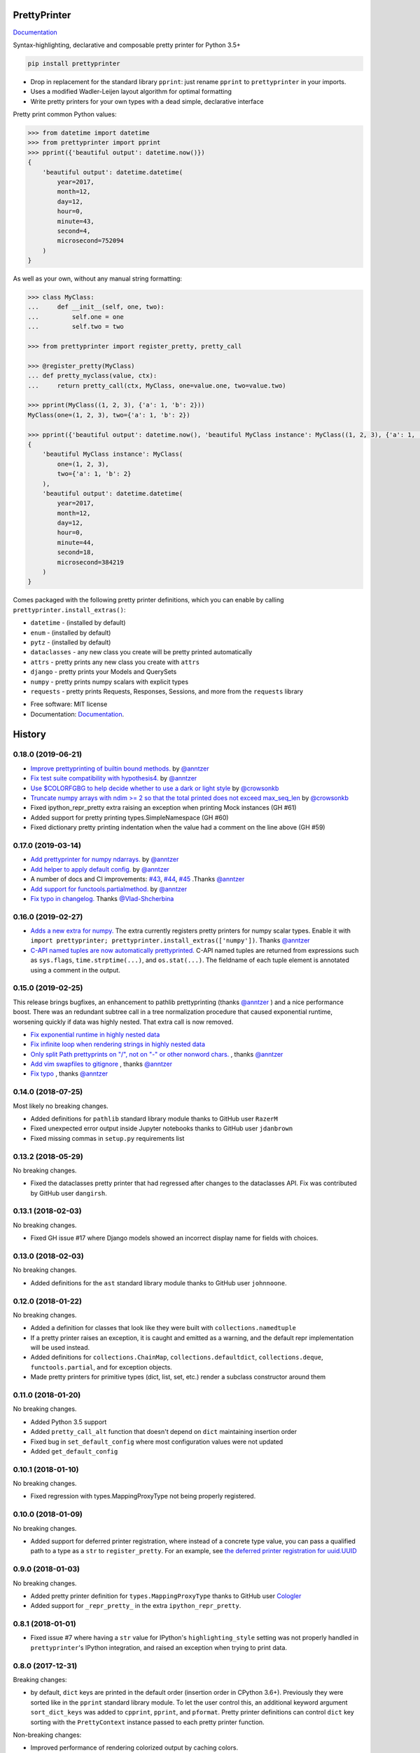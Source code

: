 =============
PrettyPrinter
=============

Documentation_

Syntax-highlighting, declarative and composable pretty printer for Python 3.5+

.. code:: bash

    pip install prettyprinter

- Drop in replacement for the standard library ``pprint``: just rename ``pprint`` to ``prettyprinter`` in your imports.
- Uses a modified Wadler-Leijen layout algorithm for optimal formatting
- Write pretty printers for your own types with a dead simple, declarative interface

.. image:: prettyprinterscreenshot.png
    :alt:

.. image:: ../prettyprinterscreenshot.png
    :alt:

.. image:: prettyprinterlightscreenshot.png
    :alt:

.. image:: ../prettyprinterlightscreenshot.png
    :alt:

Pretty print common Python values:

.. code:: python

    >>> from datetime import datetime
    >>> from prettyprinter import pprint
    >>> pprint({'beautiful output': datetime.now()})
    {
        'beautiful output': datetime.datetime(
            year=2017,
            month=12,
            day=12,
            hour=0,
            minute=43,
            second=4,
            microsecond=752094
        )
    }

As well as your own, without any manual string formatting:

.. code:: python

    >>> class MyClass:
    ...     def __init__(self, one, two):
    ...         self.one = one
    ...         self.two = two

    >>> from prettyprinter import register_pretty, pretty_call

    >>> @register_pretty(MyClass)
    ... def pretty_myclass(value, ctx):
    ...     return pretty_call(ctx, MyClass, one=value.one, two=value.two)

    >>> pprint(MyClass((1, 2, 3), {'a': 1, 'b': 2}))
    MyClass(one=(1, 2, 3), two={'a': 1, 'b': 2})

    >>> pprint({'beautiful output': datetime.now(), 'beautiful MyClass instance': MyClass((1, 2, 3), {'a': 1, 'b': 2})})
    {
        'beautiful MyClass instance': MyClass(
            one=(1, 2, 3),
            two={'a': 1, 'b': 2}
        ),
        'beautiful output': datetime.datetime(
            year=2017,
            month=12,
            day=12,
            hour=0,
            minute=44,
            second=18,
            microsecond=384219
        )
    }

Comes packaged with the following pretty printer definitions, which you can enable by calling ``prettyprinter.install_extras()``:

- ``datetime`` - (installed by default)
- ``enum`` - (installed by default)
- ``pytz`` - (installed by default)
- ``dataclasses`` - any new class you create will be pretty printed automatically
- ``attrs`` - pretty prints any new class you create with ``attrs``
- ``django`` - pretty prints your Models and QuerySets
- ``numpy`` - pretty prints numpy scalars with explicit types
- ``requests`` - pretty prints Requests, Responses, Sessions, and more from the ``requests`` library

* Free software: MIT license
* Documentation: Documentation_.

.. _Documentation: https://prettyprinter.readthedocs.io


=======
History
=======

0.18.0 (2019-06-21)
-------------------

* `Improve prettyprinting of builtin bound methods. <https://github.com/tommikaikkonen/prettyprinter/pull/57>`_ by `@anntzer <https://github.com/anntzer>`_
* `Fix test suite compatibility with hypothesis4. <https://github.com/tommikaikkonen/prettyprinter/pull/58>`_ by `@anntzer <https://github.com/anntzer>`_
* `Use $COLORFGBG to help decide whether to use a dark or light style <https://github.com/tommikaikkonen/prettyprinter/pull/62>`_ by `@crowsonkb <https://github.com/crowsonkb>`_
* `Truncate numpy arrays with ndim >= 2 so that the total printed does not exceed max_seq_len <https://github.com/tommikaikkonen/prettyprinter/pull/63>`_ by `@crowsonkb <https://github.com/crowsonkb>`_
* Fixed ipython_repr_pretty extra raising an exception when printing Mock instances (GH #61)
* Added support for pretty printing types.SimpleNamespace (GH #60)
* Fixed dictionary pretty printing indentation when the value had a comment on the line above (GH #59)


0.17.0 (2019-03-14)
-------------------

* `Add prettyprinter for numpy ndarrays. <https://github.com/tommikaikkonen/prettyprinter/pull/47>`_ by `@anntzer <https://github.com/anntzer>`_
* `Add helper to apply default config. <https://github.com/tommikaikkonen/prettyprinter/pull/46>`_ by `@anntzer <https://github.com/anntzer>`_
* A number of docs and CI improvements: `#43 <https://github.com/tommikaikkonen/prettyprinter/pull/43>`_, `#44 <https://github.com/tommikaikkonen/prettyprinter/pull/44>`_, `#45 <https://github.com/tommikaikkonen/prettyprinter/pull/45>`_ .Thanks `@anntzer <https://github.com/anntzer>`_
* `Add support for functools.partialmethod. <https://github.com/tommikaikkonen/prettyprinter/pull/42>`_ by `@anntzer <https://github.com/anntzer>`_
* `Fix typo in changelog. <https://github.com/tommikaikkonen/prettyprinter/pull/40>`_ Thanks `@Vlad-Shcherbina <https://github.com/Vlad-Shcherbina>`_

0.16.0 (2019-02-27)
-------------------

* `Adds a new extra for numpy. <https://github.com/tommikaikkonen/prettyprinter/pull/39>`_ The extra currently registers pretty printers for numpy scalar types. Enable it with ``import prettyprinter; prettyprinter.install_extras(['numpy'])``. Thanks `@anntzer <https://github.com/anntzer>`_
* `C-API named tuples are now automatically prettyprinted. <https://github.com/tommikaikkonen/prettyprinter/pull/38>`_ C-API named tuples are returned from expressions such as ``sys.flags``, ``time.strptime(...)``, and ``os.stat(...)``. The fieldname of each tuple element is annotated using a comment in the output.

0.15.0 (2019-02-25)
-------------------

This release brings bugfixes, an enhancement to pathlib prettyprinting (thanks `@anntzer <https://github.com/anntzer>`_ ) and a nice performance boost. There was an redundant subtree call in a tree normalization procedure that caused exponential runtime, worsening quickly if data was highly nested. That extra call is now removed.

* `Fix exponential runtime in highly nested data <https://github.com/tommikaikkonen/prettyprinter/pull/34>`_
* `Fix infinite loop when rendering strings in highly nested data <https://github.com/tommikaikkonen/prettyprinter/pull/33>`_
* `Only split Path prettyprints on "/", not on "-" or other nonword chars. <https://github.com/tommikaikkonen/prettyprinter/pull/29>`_ , thanks `@anntzer <https://github.com/anntzer>`_
* `Add vim swapfiles to gitignore <https://github.com/tommikaikkonen/prettyprinter/pull/30>`_ , thanks `@anntzer <https://github.com/anntzer>`_
* `Fix typo <https://github.com/tommikaikkonen/prettyprinter/pull/31>`_ , thanks `@anntzer <https://github.com/anntzer>`_

0.14.0 (2018-07-25)
-------------------

Most likely no breaking changes.

* Added definitions for ``pathlib`` standard library module thanks to GitHub user ``RazerM``
* Fixed unexpected error output inside Jupyter notebooks thanks to GitHub user ``jdanbrown``
* Fixed missing commas in ``setup.py`` requirements list

0.13.2 (2018-05-29)
-------------------

No breaking changes.

* Fixed the dataclasses pretty printer that had regressed after changes to the dataclasses API. Fix was contributed by GitHub user ``dangirsh``.

0.13.1 (2018-02-03)
-------------------

No breaking changes.

* Fixed GH issue #17 where Django models showed an incorrect display name for fields with choices.

0.13.0 (2018-02-03)
-------------------

No breaking changes.

* Added definitions for the ``ast`` standard library module thanks to GitHub user ``johnnoone``.

0.12.0 (2018-01-22)
-------------------

No breaking changes.

* Added a definition for classes that look like they were built with ``collections.namedtuple``
* If a pretty printer raises an exception, it is caught and emitted as a warning, and the default repr implementation will be used instead.
* Added definitions for ``collections.ChainMap``, ``collections.defaultdict``, ``collections.deque``, ``functools.partial``, and for exception objects.
* Made pretty printers for primitive types (dict, list, set, etc.) render a subclass constructor around them


0.11.0 (2018-01-20)
-------------------

No breaking changes.

* Added Python 3.5 support
* Added ``pretty_call_alt`` function that doesn't depend on ``dict`` maintaining insertion order
* Fixed bug in ``set_default_config`` where most configuration values were not updated
* Added ``get_default_config``

0.10.1 (2018-01-10)
-------------------

No breaking changes.

* Fixed regression with types.MappingProxyType not being properly registered.

0.10.0 (2018-01-09)
-------------------

No breaking changes.

* Added support for deferred printer registration, where instead of a concrete type value, you can pass a qualified path to a type as a ``str`` to ``register_pretty``. For an example, see `the deferred printer registration for uuid.UUID <https://github.com/tommikaikkonen/prettyprinter/blob/05187126889ade1c2bf0557a40800e5c44a32bab/prettyprinter/pretty_stdlib.py#L38-L40>`_

0.9.0 (2018-01-03)
------------------

No breaking changes.

* Added pretty printer definition for ``types.MappingProxyType`` thanks to GitHub user `Cologler <https://github.com/Cologler/>`_
* Added support for ``_repr_pretty_`` in the extra ``ipython_repr_pretty``.


0.8.1 (2018-01-01)
------------------

* Fixed issue #7 where having a ``str`` value for IPython's ``highlighting_style`` setting was not properly handled in ``prettyprinter``'s IPython integration, and raised an exception when trying to print data.

0.8.0 (2017-12-31)
------------------

Breaking changes:

* by default, ``dict`` keys are printed in the default order (insertion order in CPython 3.6+). Previously they were sorted like in the ``pprint`` standard library module. To let the user control this, an additional keyword argument ``sort_dict_keys`` was added to ``cpprint``, ``pprint``, and ``pformat``. Pretty printer definitions can control ``dict`` key sorting with the ``PrettyContext`` instance passed to each pretty printer function.

Non-breaking changes:

* Improved performance of rendering colorized output by caching colors.
* Added ``prettyprinter.pretty_repr`` that is assignable to ``__repr__`` dunder methods, so you don't need to write it separately from the pretty printer definition.
* Deprecated use of ``PrettyContext.set`` in favor of less misleading ``PrettyContext.assoc``
* Defined pretty printing for instances of ``type``, i.e. classes.
* Defined pretty printing for functions



0.7.0 (2017-12-23)
------------------

Breaking change: instances of lists, sets, frozensets, tuples and dicts will be truncated to 1000 elements by default when printing.

* Added pretty printing definitions for ``dataclasses``
* Improved performance of splitting strings to multiple lines by ~15%
* Added a maximum sequence length that applies to subclasses of lists, sets, frozensets, tuples and dicts. The default is 1000. There is a trailing comment that indicates the number of truncated elements. To remove truncation, you can set ``max_seq_len`` to ``None`` using ``set_default_config`` explained below.
* Added ability to change the default global configuration using ``set_default_config``. The functions accepts zero to many keyword arguments and replaces those values in the global configuration with the ones provided.

.. code:: python

    from prettyprinter import set_default_config

    set_default_config(
        style='dark',
        max_seq_len=1000,
        width=79,
        ribbon_width=71,
        depth=None,
    )

0.6.0 (2017-12-21)
------------------

No backwards incompatible changes.

* Added pretty printer definitions for the ``requests`` library. To use it, include ``'requests'`` in your ``install_extras`` call: ``prettyprinter.install_extras(include=['requests'])``.

0.5.0 (2017-12-21)
------------------

No backwards incompatible changes.

* Added integration for the default Python shell
* Wrote docs to explain integration with the default Python shell
* Check ``install_extras`` arguments for unknown extras

0.4.0 (2017-12-14)
------------------

* Revised ``comment`` to accept both normal Python values and Docs, and reversed the argument order to be more Pythonic

0.3.0 (2017-12-12)
------------------

* Add ``set_default_style`` function, improve docs on working with a light background

0.2.0 (2017-12-12)
------------------

* Numerous API changes and improvements.


0.1.0 (2017-12-07)
------------------

* First release on PyPI.


